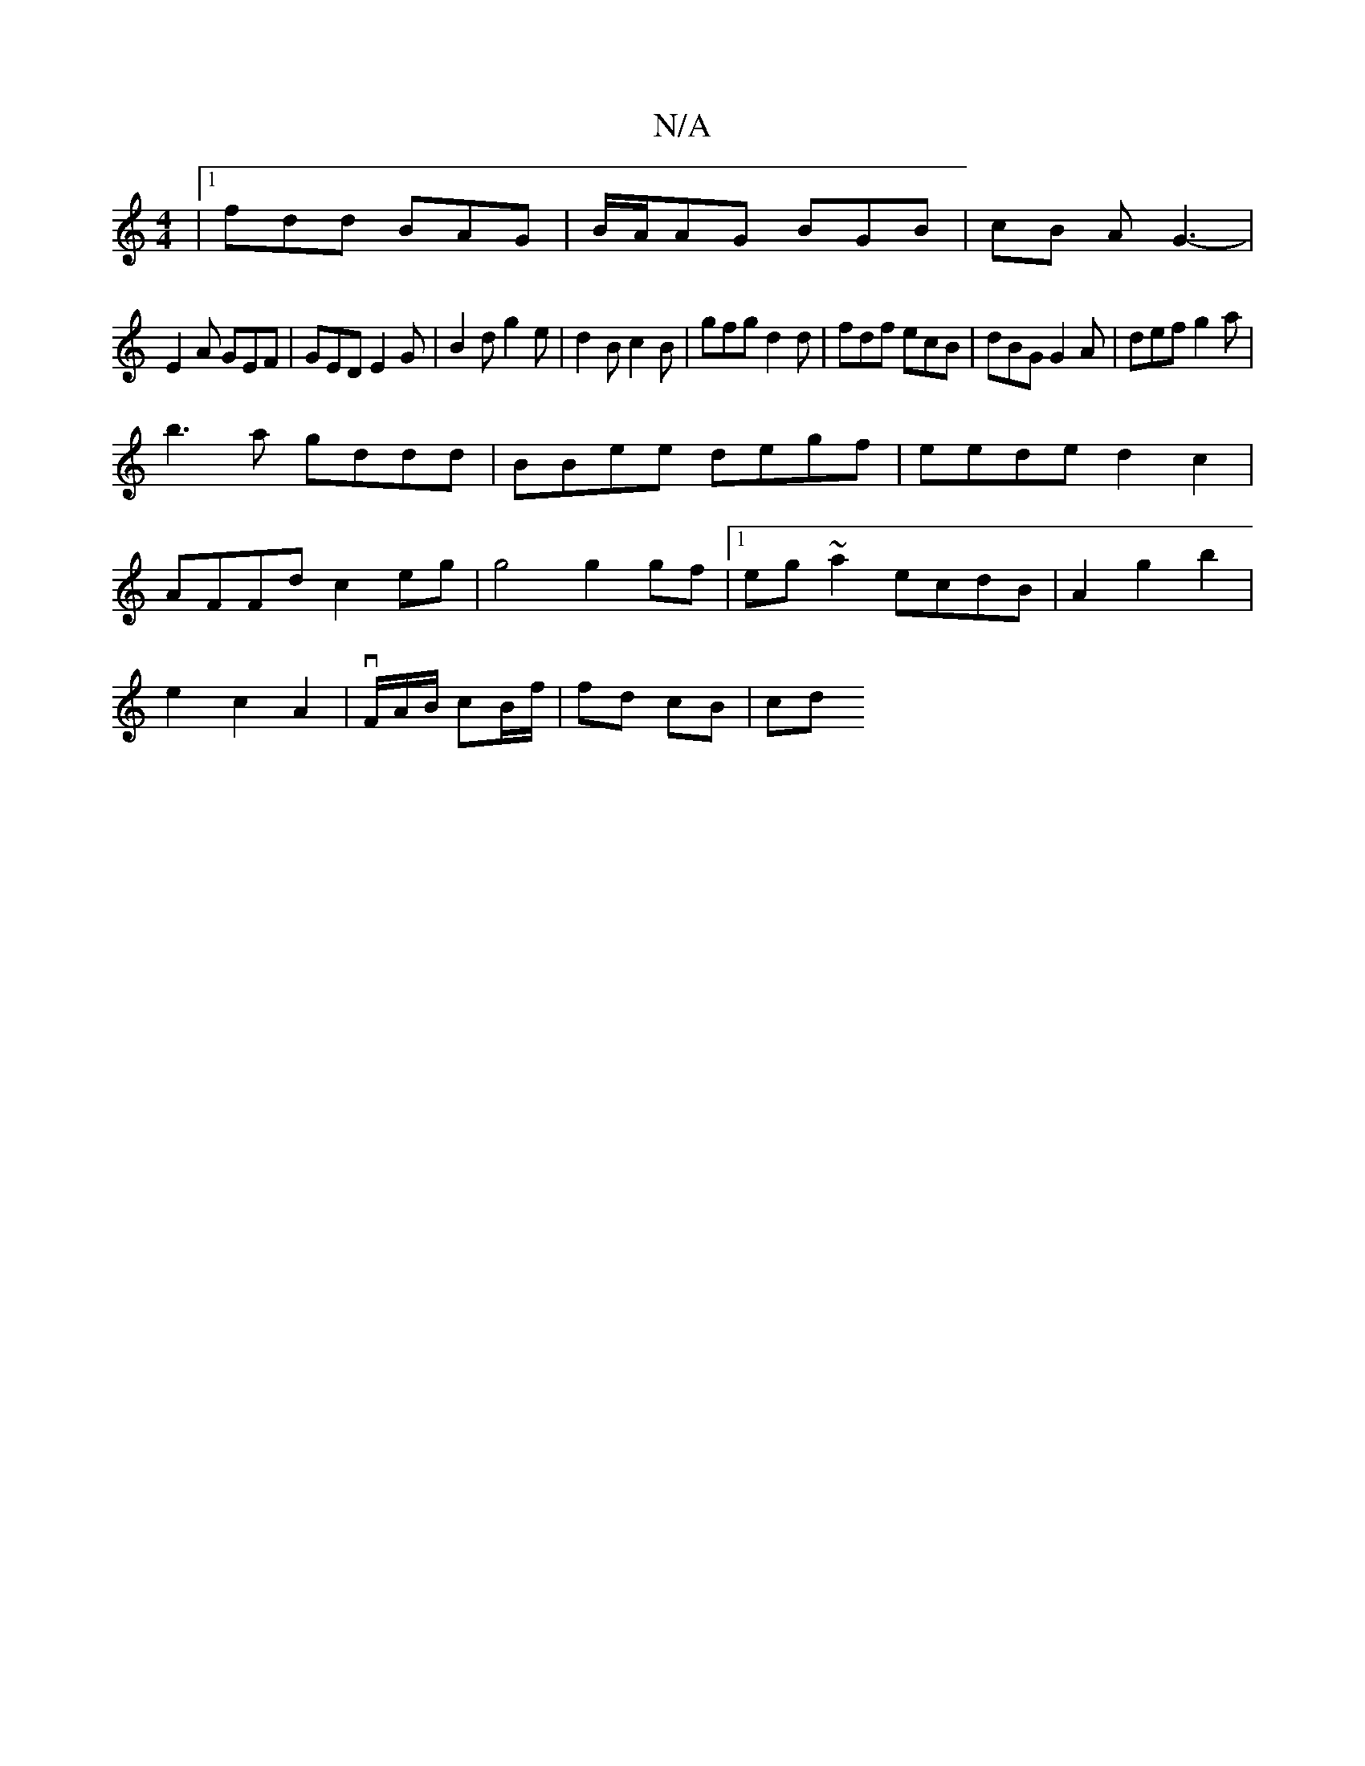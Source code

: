 X:1
T:N/A
M:4/4
R:N/A
K:Cmajor
|1 fdd BAG | B/A/AG BGB|cB A G3-|
E2A GEF|GED E2G|B2d g2e|d2B c2B|gfg d2d|fdf ecB|dBG G2A|def g2a|
b3a gddd|BBee degf|eede d2 c2|
AFFd c2eg|g4 g2gf|1 eg~a2 ecdB|A2g2b2|
e2c2A2|v/F/A/B/ cB/f/| fd cB|cd